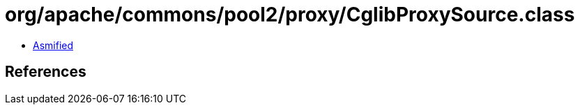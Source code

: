 = org/apache/commons/pool2/proxy/CglibProxySource.class

 - link:CglibProxySource-asmified.java[Asmified]

== References

